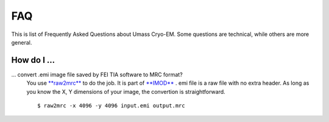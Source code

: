 .. cryo-em_faq:

FAQ
===

This is list of Frequently Asked Questions about Umass Cryo-EM. Some questions are technical, while others are more general. 

How do I ...
------------

... convert .emi image file saved by FEI TIA software to MRC format?
   You use `\**raw2mrc\** <http://bio3d.colorado.edu/imod/doc/man/raw2mrc.html>`_ to do the job. 
   It is part of `\**IMOD\** <http://bio3d.colorado.edu/imod/>`_ . 
   emi file is a raw file with no extra header. As long as you know the X, Y dimensions of
   your image, the convertion is straightforward. 
   
   ::
   
      $ raw2mrc -x 4096 -y 4096 input.emi output.mrc
  
